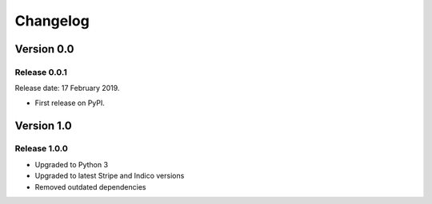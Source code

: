 .. :changelog:

Changelog
=========


Version 0.0
-----------

Release 0.0.1
^^^^^^^^^^^^^

Release date: 17 February 2019.

* First release on PyPI.

Version 1.0
-----------

Release 1.0.0
^^^^^^^^^^^^^

* Upgraded to Python 3
* Upgraded to latest Stripe and Indico versions
* Removed outdated dependencies
